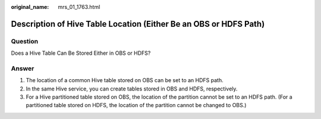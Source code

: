 :original_name: mrs_01_1763.html

.. _mrs_01_1763:

Description of Hive Table Location (Either Be an OBS or HDFS Path)
==================================================================

Question
--------

Does a Hive Table Can Be Stored Either in OBS or HDFS?

Answer
------

#. The location of a common Hive table stored on OBS can be set to an HDFS path.
#. In the same Hive service, you can create tables stored in OBS and HDFS, respectively.
#. For a Hive partitioned table stored on OBS, the location of the partition cannot be set to an HDFS path. (For a partitioned table stored on HDFS, the location of the partition cannot be changed to OBS.)
